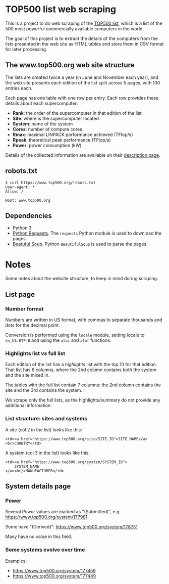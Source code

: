 * TOP500 list web scraping

This is a project to do web scraping of the [[https://www.top500.org/][TOP500 list]], which is a list of the
500 most powerful commercially available computers in the world.

The goal of this project is to extract the details of the computers from the
lists presented in the web site as HTML tables and store them in CSV format for
later processing.
** The www.top500.org web site structure

The lists are created twice a year (in June and November each year), and the web
site presents each edition of the list split across 5 pages, with 100 entries
each.

Each page has one table with one row per entry. Each row provides these details
about each supercomputer:

  - *Rank*: the order of the supercomputer in that edition of the list
  - *Site*: where is the supercomputer located
  - *System*: name of the system
  - *Cores*: number of compute cores
  - *Rmax*: maximal LINPACK performance achieved (TFlop/s)
  - *Rpeak*: theoretical peak performance (TFlop/s)
  - *Power*: power consumption (kW)

Details of the collected information are available on their [[https://www.top500.org/project/top500_description/][description page]].

** robots.txt

#+BEGIN_EXAMPLE
$ curl https://www.top500.org/robots.txt
User-agent: *
Allow: /

Host: www.top500.org
#+END_EXAMPLE

** Dependencies

  - Python 3
  - [[http://docs.python-requests.org/][Python Requests]]. The ~requests~ Python module is used to download the pages.
  - [[https://www.crummy.com/software/BeautifulSoup/bs4/doc/][Beatuful Soup]]. Python ~BeautifulSoup~ is used to parse the pages.

* Notes

Some notes about the website structure, to keep in mind during scraping.

** List page

*** Number format
Numbers are written in US format, with commas to separate thousands and dots for
the decimal point.

Conversion is performed using the ~locale~ module, setting locale to
~en_US.UTF-8~ and using the ~atoi~ and ~atof~ functions.

*** Highlights list vs full list

Each edition of the list has a /highlights/ list with the top 10 for that
edition. That list has 6 columns, where the 2nd column contains both the system
and the site mixed in.

The tables with the full list contain 7 columns: the 2nd column contains the
site and the 3rd contains the system.

We scrape only the full lists, as the highlights/summary do not provide any
additional information.

*** List structure: sites and systems

A site (col 2 in the list) looks like this:

#+BEGIN_EXAMPLE
  <td><a href="https://www.top500.org/site/SITE_ID">SITE_NAME</a><br>COUNTRY</td>
#+END_EXAMPLE

A system (col 3 in the list) looks like this:

#+BEGIN_EXAMPLE
  <td><a href="https://www.top500.org/system/SYSTEM_ID">
      SYSTEM_NAME
  </a><br/>MANUFACTURER</td>
#+END_EXAMPLE

** System details page

*** Power
Several /Power/ values are marked as "(Submitted)", e.g. https://www.top500.org/system/177981.

Some have "(Derived)": https://www.top500.org/system/178751

Many have no value in this field.

*** Some systems evolve over time
Examples:
 - https://www.top500.org/system/177459
 - https://www.top500.org/system/177449


